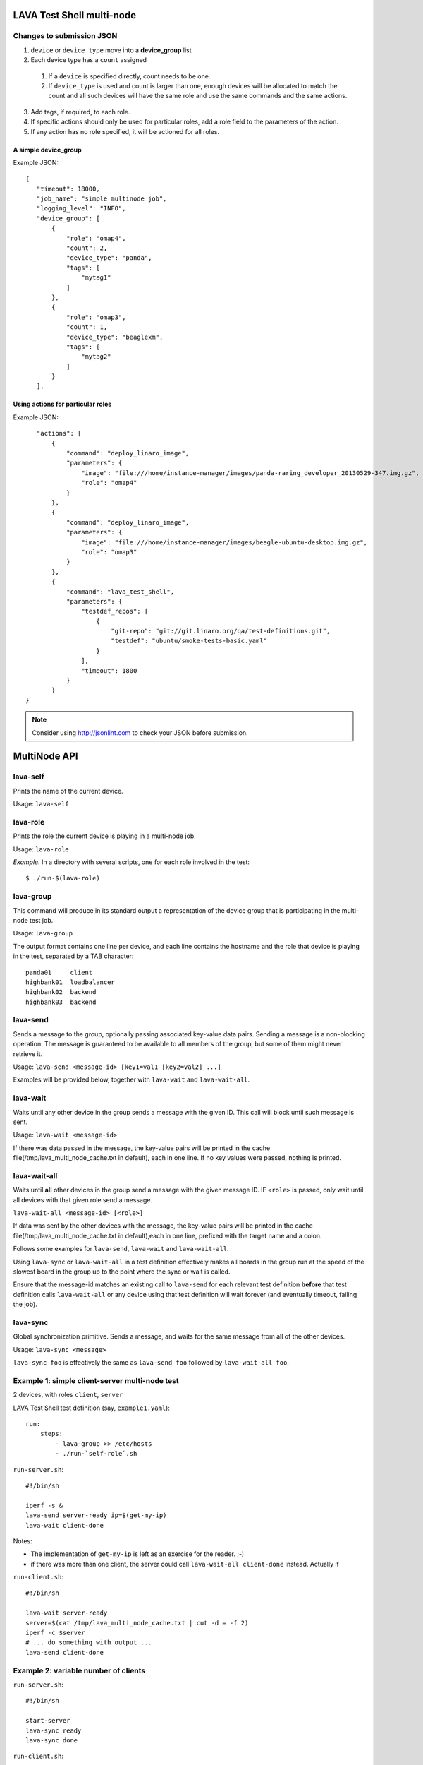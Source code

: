 LAVA Test Shell multi-node
==========================

Changes to submission JSON
--------------------------

1. ``device`` or ``device_type`` move into a **device_group** list
2. Each device type has a ``count`` assigned
  1. If a ``device`` is specified directly, count needs to be one.
  2. If ``device_type`` is used and count is larger than one, enough 
     devices will be allocated to match the count and all such devices will
     have the same role and use the same commands and the same actions.
3. Add tags, if required, to each role.
4. If specific actions should only be used for particular roles, add a
   role field to the parameters of the action.
5. If any action has no role specified, it will be actioned for all roles.

A simple device_group
^^^^^^^^^^^^^^^^^^^^^

Example JSON::

 {
    "timeout": 18000,
    "job_name": "simple multinode job",
    "logging_level": "INFO",
    "device_group": [
        {
            "role": "omap4",
            "count": 2,
            "device_type": "panda",
            "tags": [
                "mytag1"
            ]
        },
        {
            "role": "omap3",
            "count": 1,
            "device_type": "beaglexm",
            "tags": [
                "mytag2"
            ]
        }
    ],

Using actions for particular roles
^^^^^^^^^^^^^^^^^^^^^^^^^^^^^^^^^^

Example JSON::

    "actions": [
        {
            "command": "deploy_linaro_image",
            "parameters": {
                "image": "file:///home/instance-manager/images/panda-raring_developer_20130529-347.img.gz",
                "role": "omap4"
            }
        },
        {
            "command": "deploy_linaro_image",
            "parameters": {
                "image": "file:///home/instance-manager/images/beagle-ubuntu-desktop.img.gz",
                "role": "omap3"
            }
        },
        {
            "command": "lava_test_shell",
            "parameters": {
                "testdef_repos": [
                    {
                        "git-repo": "git://git.linaro.org/qa/test-definitions.git",
                        "testdef": "ubuntu/smoke-tests-basic.yaml"
                    }
                ],
                "timeout": 1800
            }
        }
 }

.. note:: Consider using http://jsonlint.com to check your JSON before submission.


MultiNode API
=============

lava-self
---------

Prints the name of the current device.

Usage: ``lava-self``

lava-role
---------

Prints the role the current device is playing in a multi-node job.

Usage: ``lava-role``

*Example.* In a directory with several scripts, one for each role
involved in the test::

    $ ./run-$(lava-role)

lava-group
----------

This command will produce in its standard output a representation of the
device group that is participating in the multi-node test job.

Usage: ``lava-group``

The output format contains one line per device, and each line contains
the hostname and the role that device is playing in the test, separated
by a TAB character::

    panda01     client
    highbank01  loadbalancer
    highbank02  backend
    highbank03  backend

lava-send
---------

Sends a message to the group, optionally passing associated key-value
data pairs. Sending a message is a non-blocking operation. The message
is guaranteed to be available to all members of the group, but some of
them might never retrieve it.

Usage: ``lava-send <message-id> [key1=val1 [key2=val2] ...]``

Examples will be provided below, together with ``lava-wait`` and
``lava-wait-all``.

lava-wait
---------

Waits until any other device in the group sends a message with the given
ID. This call will block until such message is sent.

Usage: ``lava-wait <message-id>``

If there was data passed in the message, the key-value pairs will be
printed in the cache file(/tmp/lava_multi_node_cache.txt in default),
each in one line. If no key values were passed, nothing is printed.

lava-wait-all
-------------

Waits until **all** other devices in the group send a message with the
given message ID. IF ``<role>`` is passed, only wait until all devices
with that given role send a message.

``lava-wait-all <message-id> [<role>]``

If data was sent by the other devices with the message, the key-value
pairs will be printed in the cache file(/tmp/lava_multi_node_cache.txt
in default),each in one line, prefixed with the target name and
a colon.

Follows some examples for ``lava-send``, ``lava-wait`` and
``lava-wait-all``.

Using ``lava-sync`` or ``lava-wait-all`` in a test definition effectively
makes all boards in the group run at the speed of the slowest board in
the group up to the point where the sync or wait is called.

Ensure that the message-id matches an existing call to ``lava-send`` for
each relevant test definition **before** that test definition calls
``lava-wait-all`` or any device using that test definition will wait forever
(and eventually timeout, failing the job).

lava-sync
---------

Global synchronization primitive. Sends a message, and waits for the
same message from all of the other devices.

Usage: ``lava-sync <message>``

``lava-sync foo`` is effectively the same as ``lava-send foo`` followed
by ``lava-wait-all foo``.

Example 1: simple client-server multi-node test
-----------------------------------------------

2 devices, with roles ``client``, ``server``

LAVA Test Shell test definition (say, ``example1.yaml``)::

    run:
        steps:
            - lava-group >> /etc/hosts
            - ./run-`self-role`.sh

``run-server.sh``::

    #!/bin/sh

    iperf -s &
    lava-send server-ready ip=$(get-my-ip)
    lava-wait client-done

Notes:

* The implementation of ``get-my-ip`` is left as an exercise for the
  reader. ;-)

* if there was more than one client, the server could call
  ``lava-wait-all client-done`` instead. Actually if


``run-client.sh``::

    #!/bin/sh

    lava-wait server-ready
    server=$(cat /tmp/lava_multi_node_cache.txt | cut -d = -f 2)
    iperf -c $server
    # ... do something with output ...
    lava-send client-done

Example 2: variable number of clients
-------------------------------------

``run-server.sh``::

    #!/bin/sh

    start-server
    lava-sync ready
    lava-sync done

``run-client.sh``::

    #!/bin/sh

    # refer to the server by name, assume internal DNS works
    server=$(lava-group | grep 'server$' | cut -f 1)

    lava-sync ready
    run-client
    lava-sync done

Example 3: peer-to-peer application
-----------------------------------

Single role: ``peer``, any number of devices

``run-peer.sh``::

    #!bin/sh

    initialize-data
    start-p2p-service
    lava-sync running

    push-data
    for peer in $(lava-group | cut -f 1); then
        if [ $peer != $(lava-self) ]; then
            query-data $peer
        fi
    fi

    lava-sync finished


